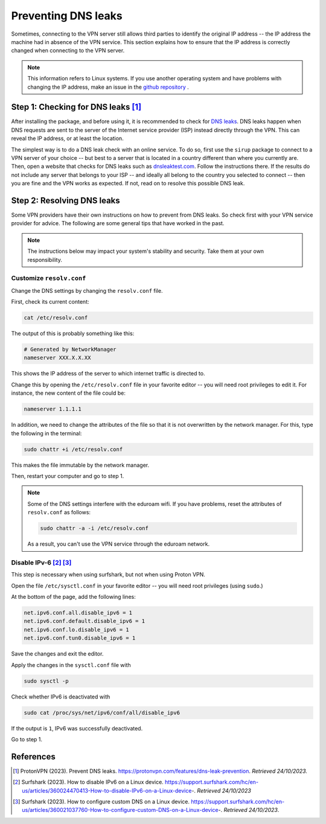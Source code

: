 Preventing DNS leaks
======================

Sometimes, connecting to the VPN server still allows third parties to identify the original IP address -- the IP address the machine had in absence of the VPN service. This section explains how to ensure that the IP address is correctly changed when connecting to the VPN server.

.. note::
    This information refers to Linux systems. If you use another operating system and have problems with changing the IP address, make an issue in the `github repository <https://github.com/ivory-tower-private-power/sirup>`_ . 



Step 1: Checking for DNS leaks [1]_
------------------------------------

After installing the package, and before using it, it is recommended to check for `DNS leaks <https://en.wikipedia.org/wiki/DNS_leak>`_. DNS leaks happen when DNS requests are sent to the server of the Internet service provider (ISP) instead directly through the VPN. This can reveal the IP address, or at least the location.

The simplest way is to do a DNS leak check with an online service. To do so, first use the ``sirup`` package to connect to a VPN server of your choice -- but best to a server that is located in a country different than where you currently are. 
Then, open a website that checks for DNS leaks such as `dnsleaktest.com <https://dnsleaktest.com/>`_. Follow the instructions there. If the results do not include any server that belongs to your ISP -- and ideally all belong to the country you selected to connect -- then you are fine and the VPN works as expected. If not, read on to resolve this possible DNS leak.


Step 2: Resolving DNS leaks
----------------------------
Some VPN providers have their own instructions on how to prevent from DNS leaks. So check first with your VPN service provider for advice. The following are some general tips that have worked in the past. 


.. note:: 
    The instructions below may impact your system's stability and security. Take them at your own responsibility.


Customize ``resolv.conf``
~~~~~~~~~~~~~~~~~~~~~~~~~

Change the DNS settings by changing the ``resolv.conf`` file.

First, check its current content:

.. code-block:: bash

    cat /etc/resolv.conf


The output of this is probably something like this:

.. code-block:: bash 

    # Generated by NetworkManager
    nameserver XXX.X.X.XX


This shows the IP address of the server to which internet traffic is directed to. 

Change this by opening the ``/etc/resolv.conf`` file in your favorite editor -- you will need root privileges to edit it. For instance, the new content of the file could be:

.. code-block:: bash 

    nameserver 1.1.1.1


In addition, we need to change the attributes of the file so that it is not overwritten by the network manager. For this, type the following in the terminal:

.. code-block:: bash 

    sudo chattr +i /etc/resolv.conf

This makes the file immutable by the network manager. 

Then, restart your computer and go to step 1.


.. note:: 
    Some of the DNS settings interfere with the eduroam wifi. If you have problems, reset the attributes of ``resolv.conf`` as follows:

    .. code-block:: bash 

        sudo chattr -a -i /etc/resolv.conf

    As a result, you can't use the VPN service through the eduroam network.




Disable IPv-6 [2]_ [3]_
~~~~~~~~~~~~~~~~~~~~~~~~~~

This step is necessary when using surfshark, but not when using Proton VPN. 

Open the file ``/etc/sysctl.conf`` in your favorite editor -- you will need root privileges (using ``sudo``.)

At the bottom of the page, add the following lines:

.. code-block:: bash

    net.ipv6.conf.all.disable_ipv6 = 1
    net.ipv6.conf.default.disable_ipv6 = 1
    net.ipv6.conf.lo.disable_ipv6 = 1
    net.ipv6.conf.tun0.disable_ipv6 = 1


Save the changes and exit the editor.

Apply the changes in the ``sysctl.conf`` file with 

.. code-block:: bash

    sudo sysctl -p 


Check whether IPv6 is deactivated with 

.. code-block:: bash 

    sudo cat /proc/sys/net/ipv6/conf/all/disable_ipv6

If the output is ``1``, IPv6 was successfully deactivated.

Go to step 1.


References
-----------

.. [1] ProtonVPN (2023). Prevent DNS leaks. https://protonvpn.com/features/dns-leak-prevention. *Retrieved 24/10/2023.*

.. [2] Surfshark (2023). How to disable IPv6 on a Linux device. https://support.surfshark.com/hc/en-us/articles/360024470413-How-to-disable-IPv6-on-a-Linux-device-. *Retrieved 24/10/2023*

.. [3] Surfshark (2023). How to configure custom DNS on a Linux device. https://support.surfshark.com/hc/en-us/articles/360021037760-How-to-configure-custom-DNS-on-a-Linux-device-. *Retrieved 24/10/2023*.
